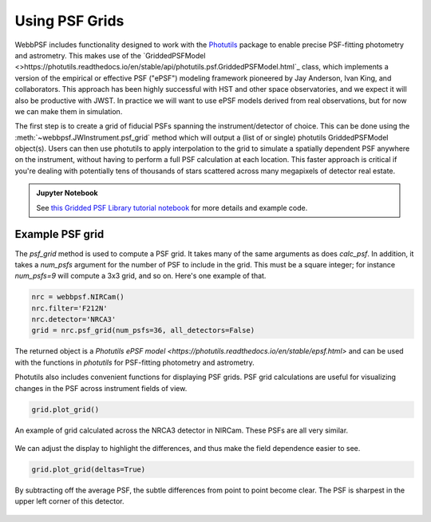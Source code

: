 *****************
Using PSF Grids
*****************

WebbPSF includes functionality designed to work with the `Photutils <https://photutils.readthedocs.io>`_ package to
enable precise PSF-fitting photometry and astrometry. This makes use of the
`GriddedPSFModel <>https://photutils.readthedocs.io/en/stable/api/photutils.psf.GriddedPSFModel.html`_ class, which implements a
version of the empirical or effective PSF ("ePSF") modeling framework pioneered by Jay
Anderson, Ivan King, and collaborators. This approach has been highly successful with
HST and other space observatories, and we expect it will also be productive with JWST.
In practice we will want to use ePSF models derived from real observations, but for now
we can make them in simulation.

The first step is to create a grid of fiducial PSFs spanning the
instrument/detector of choice. This can be done using the :meth:`~webbpsf.JWInstrument.psf_grid` method
which will output a (list of or single) photutils GriddedPSFModel
object(s). Users can then use photutils to apply interpolation to the grid to
simulate a spatially dependent PSF anywhere on the instrument, without having
to perform a full PSF calculation at each location. This faster approach is
critical if you're dealing with potentially tens of thousands of stars
scattered across many megapixels of detector real estate.


.. admonition:: Jupyter Notebook

    See `this Gridded PSF Library tutorial notebook <https://github.com/spacetelescope/webbpsf/blob/stable/notebooks/Gridded_PSF_Library.ipynb>`_
    for more details and example code.


Example PSF grid
^^^^^^^^^^^^^^^^


The `psf_grid` method is used to compute a PSF grid. It takes many of the same arguments as does `calc_psf`. In addition, it takes a `num_psfs` argument for the number of PSF to include in the grid. This must be a square integer; for instance `num_psfs=9` will compute a 3x3 grid, and so on.
Here's one example of that.

.. code-block:: python

    nrc = webbpsf.NIRCam()
    nrc.filter='F212N'
    nrc.detector='NRCA3'
    grid = nrc.psf_grid(num_psfs=36, all_detectors=False)


The returned object is a `Photutils ePSF model <https://photutils.readthedocs.io/en/stable/epsf.html>` and can be used with the functions in `photutils` for PSF-fitting photometry and astrometry.

Photutils also includes convenient functions for displaying PSF grids.
PSF grid calculations are useful for visualizing changes in the PSF across instrument fields of view.

.. code-block:: python

    grid.plot_grid()


.. figure:: ./fig_psf_grid_nircam.png
   :scale: 85 %
   :align: center
   :alt: Example grid of NIRCam PSFs: 6x6 grid across NRCA3

   An example of grid calculated across the NRCA3 detector in NIRCam. These PSFs are all very similar.

We can adjust the display to highlight the differences, and thus make the field dependence easier to see.

.. code-block:: python

    grid.plot_grid(deltas=True)


.. figure:: ./fig_psf_grid_diffs_nircam.png
   :scale: 85 %
   :align: center
   :alt: Example grid of NIRCam PSF differences: 6x6 grid across NRCA3

   By subtracting off the average PSF, the subtle differences from point to point become clear.
   The PSF is sharpest in the upper left corner of this detector.
